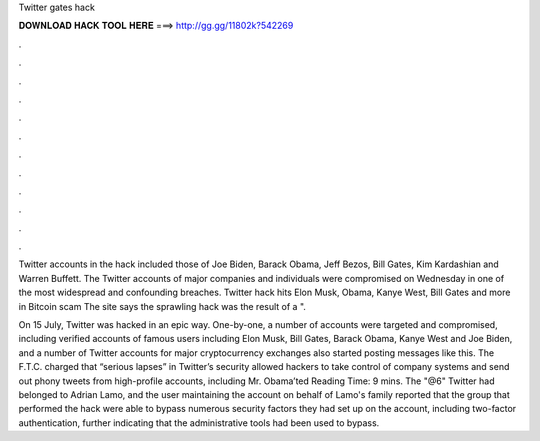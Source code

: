 Twitter gates hack



𝐃𝐎𝐖𝐍𝐋𝐎𝐀𝐃 𝐇𝐀𝐂𝐊 𝐓𝐎𝐎𝐋 𝐇𝐄𝐑𝐄 ===> http://gg.gg/11802k?542269



.



.



.



.



.



.



.



.



.



.



.



.

Twitter accounts in the hack included those of Joe Biden, Barack Obama, Jeff Bezos, Bill Gates, Kim Kardashian and Warren Buffett. The Twitter accounts of major companies and individuals were compromised on Wednesday in one of the most widespread and confounding breaches. Twitter hack hits Elon Musk, Obama, Kanye West, Bill Gates and more in Bitcoin scam The site says the sprawling hack was the result of a ".

On 15 July, Twitter was hacked in an epic way. One-by-one, a number of accounts were targeted and compromised, including verified accounts of famous users including Elon Musk, Bill Gates, Barack Obama, Kanye West and Joe Biden, and a number of Twitter accounts for major cryptocurrency exchanges also started posting messages like this. The F.T.C. charged that “serious lapses” in Twitter’s security allowed hackers to take control of company systems and send out phony tweets from high-profile accounts, including Mr. Obama’ted Reading Time: 9 mins. The "@6" Twitter had belonged to Adrian Lamo, and the user maintaining the account on behalf of Lamo's family reported that the group that performed the hack were able to bypass numerous security factors they had set up on the account, including two-factor authentication, further indicating that the administrative tools had been used to bypass.
